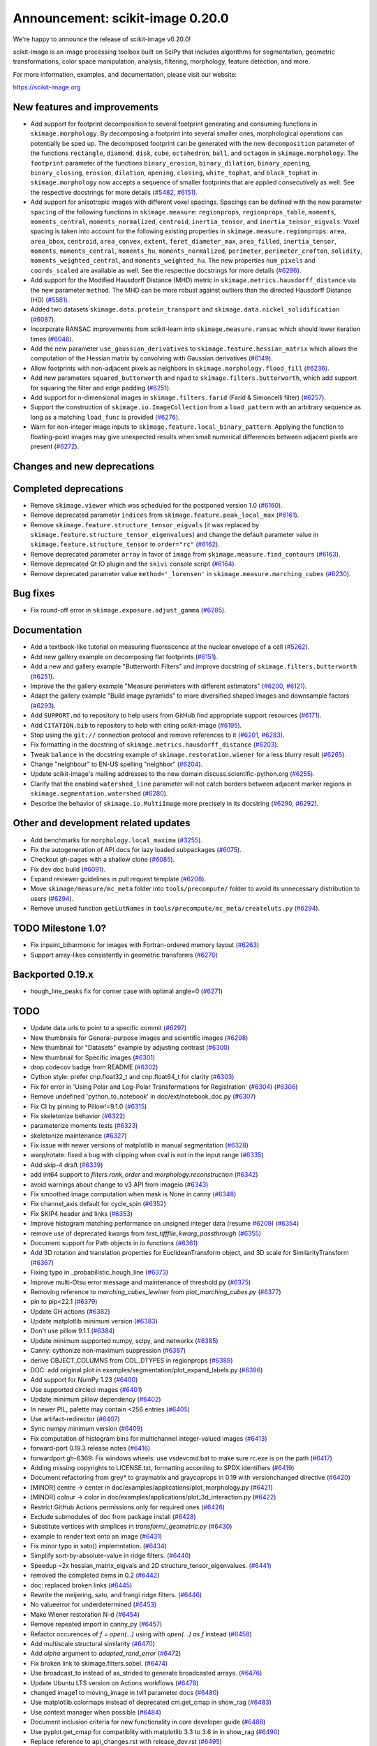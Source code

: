 Announcement: scikit-image 0.20.0
=================================

We're happy to announce the release of scikit-image v0.20.0!

scikit-image is an image processing toolbox built on SciPy that includes algorithms
for segmentation, geometric transformations, color space manipulation,
analysis, filtering, morphology, feature detection, and more.

For more information, examples, and documentation, please visit our website:

https://scikit-image.org


New features and improvements
-----------------------------
- Add support for footprint decomposition to several footprint generating and consuming functions in ``skimage.morphology``.
  By decomposing a footprint into several smaller ones, morphological operations can potentially be sped up.
  The decomposed footprint can be generated with the new ``decomposition`` parameter of the functions ``rectangle``, ``diamond``, ``disk``, ``cube``, ``octahedron``, ``ball``, and ``octagon`` in ``skimage.morphology``.
  The ``footprint`` parameter of the functions ``binary_erosion``, ``binary_dilation``, ``binary_opening``, ``binary_closing``, ``erosion``, ``dilation``, ``opening``, ``closing``, ``white_tophat``, and ``black_tophat`` in ``skimage.morphology`` now accepts a sequence of smaller footprints that are applied consecutively as well. See the respective docstrings for more details
  (`#5482 <https://github.com/scikit-image/scikit-image/pull/5482>`_, `#6151 <https://github.com/scikit-image/scikit-image/pull/6151>`_).
- Add support for anisotropic images with different voxel spacings.
  Spacings can be defined with the new parameter ``spacing`` of the following functions in ``skimage.measure``: ``regionprops``, ``regionprops_table``, ``moments``, ``moments_central``, ``moments_normalized``, ``centroid``, ``inertia_tensor``, and ``inertia_tensor_eigvals``.
  Voxel spacing is taken into account for the following existing properties in ``skimage.measure.regionprops``: ``area``, ``area_bbox``, ``centroid``, ``area_convex``, ``extent``, ``feret_diameter_max``, ``area_filled``, ``inertia_tensor``, ``moments``, ``moments_central``, ``moments_hu``, ``moments_normalized``, ``perimeter``, ``perimeter_crofton``, ``solidity``, ``moments_weighted_central``, and ``moments_weighted_hu``.
  The new properties ``num_pixels`` and ``coords_scaled`` are available as well.
  See the respective docstrings for more details
  (`#6296 <https://github.com/scikit-image/scikit-image/pull/6296>`_).
- Add support for the Modified Hausdorff Distance (MHD) metric in ``skimage.metrics.hausdorff_distance`` via the new parameter ``method``.
  The MHD can be more robust against outliers than the directed Hausdorff Distance (HD)
  (`#5581 <https://github.com/scikit-image/scikit-image/pull/5581>`_).
- Added two datasets ``skimage.data.protein_transport`` and ``skimage.data.nickel_solidification``
  (`#6087 <https://github.com/scikit-image/scikit-image/pull/6087>`_).
- Incorporate RANSAC improvements from scikit-learn into ``skimage.measure.ransac`` which should lower iteration times
  (`#6046 <https://github.com/scikit-image/scikit-image/pull/6046>`_).
- Add the new parameter ``use_gaussian_derivatives`` to ``skimage.feature.hessian_matrix`` which allows the computation of the Hessian matrix by convolving with Gaussian derivatives
  (`#6149 <https://github.com/scikit-image/scikit-image/pull/6149>`_).
- Allow footprints with non-adjacent pixels as neighbors in ``skimage.morphology.flood_fill``
  (`#6236 <https://github.com/scikit-image/scikit-image/pull/6236>`_).
- Add new parameters ``squared_butterworth`` and ``npad`` to ``skimage.filters.butterworth``, which add support for squaring the filter and edge padding
  (`#6251 <https://github.com/scikit-image/scikit-image/pull/6251>`_).
- Add support for n-dimensional images in ``skimage.filters.farid`` (Farid & Simoncelli filter)
  (`#6257 <https://github.com/scikit-image/scikit-image/pull/6257>`_).
- Support the construction of ``skimage.io.ImageCollection`` from a ``load_pattern`` with an arbitrary sequence as long as a matching ``load_func`` is provided
  (`#6276 <https://github.com/scikit-image/scikit-image/pull/6276>`_).
- Warn for non-integer image inputs to ``skimage.feature.local_binary_pattern``.
  Applying the function to floating-point images may give unexpected results when small numerical differences between adjacent pixels are present
  (`#6272 <https://github.com/scikit-image/scikit-image/pull/6272>`_).

Changes and new deprecations
----------------------------

Completed deprecations
----------------------
- Remove ``skimage.viewer`` which was scheduled for the postponed version 1.0
  (`#6160 <https://github.com/scikit-image/scikit-image/pull/6160>`_).
- Remove deprecated parameter ``indices`` from ``skimage.feature.peak_local_max``
  (`#6161 <https://github.com/scikit-image/scikit-image/pull/6161>`_).
- Remove ``skimage.feature.structure_tensor_eigvals`` (it was replaced by ``skimage.feature.structure_tensor_eigenvalues``) and change the default parameter value in ``skimage.feature.structure_tensor`` to ``order="rc"``
  (`#6162 <https://github.com/scikit-image/scikit-image/pull/6162>`_).
- Remove deprecated parameter ``array`` in favor of ``image`` from ``skimage.measure.find_contours``
  (`#6163 <https://github.com/scikit-image/scikit-image/pull/6163>`_).
- Remove deprecated Qt IO plugin and the ``skivi`` console script
  (`#6164 <https://github.com/scikit-image/scikit-image/pull/6164>`_).
- Remove deprecated parameter value ``method='_lorensen'`` in ``skimage.measure.marching_cubes``
  (`#6230 <https://github.com/scikit-image/scikit-image/pull/6230>`_).

Bug fixes
---------
- Fix round-off error in ``skimage.exposure.adjust_gamma``
  (`#6285 <https://github.com/scikit-image/scikit-image/pull/6285>`_).

Documentation
-------------
- Add a textbook-like tutorial on measuring fluorescence at the nuclear envelope of a cell
  (`#5262 <https://github.com/scikit-image/scikit-image/pull/5262>`_).
- Add new gallery example on decomposing flat footprints
  (`#6151 <https://github.com/scikit-image/scikit-image/pull/6151>`_).
- Add a new and gallery example "Butterworth Filters" and improve docstring of ``skimage.filters.butterworth``
  (`#6251 <https://github.com/scikit-image/scikit-image/pull/6251>`_).
- Improve the the gallery example "Measure perimeters with different estimators"
  (`#6200 <https://github.com/scikit-image/scikit-image/pull/6200>`_, `#6121 <https://github.com/scikit-image/scikit-image/pull/6121>`_).
- Adapt the gallery example "Build image pyramids" to more diversified shaped images and downsample factors
  (`#6293 <https://github.com/scikit-image/scikit-image/pull/6293>`_).
- Add ``SUPPORT.md`` to repository to help users from GitHub find appropriate support
  resources
  (`#6171 <https://github.com/scikit-image/scikit-image/pull/6171>`_).
- Add ``CITATION.bib`` to repository to help with citing scikit-image
  (`#6195 <https://github.com/scikit-image/scikit-image/pull/6195>`_).
- Stop using the ``git://`` connection protocol and remove references to it
  (`#6201 <https://github.com/scikit-image/scikit-image/pull/6201>`_, `#6283 <https://github.com/scikit-image/scikit-image/pull/6283>`_).
- Fix formatting in the docstring of ``skimage.metrics.hausdorff_distance``
  (`#6203 <https://github.com/scikit-image/scikit-image/pull/6203>`_).
- Tweak ``balance`` in the docstring example of ``skimage.restoration.wiener`` for a less blurry result
  (`#6265 <https://github.com/scikit-image/scikit-image/pull/6265>`_).
- Change "neighbour" to EN-US spelling "neighbor"
  (`#6204 <https://github.com/scikit-image/scikit-image/pull/6204>`_).
- Update scikit-image's mailing addresses to the new domain discuss.scientific-python.org
  (`#6255 <https://github.com/scikit-image/scikit-image/pull/6255>`_).
- Clarify that the enabled ``watershed_line`` parameter will not catch borders between adjacent marker regions in ``skimage.segmentation.watershed``
  (`#6280 <https://github.com/scikit-image/scikit-image/pull/6280>`_).
- Describe the behavior of ``skimage.io.MultiImage`` more precisely in its docstring
  (`#6290 <https://github.com/scikit-image/scikit-image/pull/6290>`_, `#6292 <https://github.com/scikit-image/scikit-image/pull/6292>`_).

Other and development related updates
-------------------------------------
- Add benchmarks for ``morphology.local_maxima``
  (`#3255 <https://github.com/scikit-image/scikit-image/pull/3255>`_).
- Fix the autogeneration of API docs for lazy loaded subpackages
  (`#6075 <https://github.com/scikit-image/scikit-image/pull/6075>`_).
- Checkout gh-pages with a shallow clone
  (`#6085 <https://github.com/scikit-image/scikit-image/pull/6085>`_).
- Fix dev doc build
  (`#6091 <https://github.com/scikit-image/scikit-image/pull/6091>`_).
- Expand reviewer guidelines in pull request template
  (`#6208 <https://github.com/scikit-image/scikit-image/pull/6208>`_).
- Move ``skimage/measure/mc_meta`` folder into ``tools/precompute/`` folder to avoid its unnecessary distribution to users
  (`#6294 <https://github.com/scikit-image/scikit-image/pull/6294>`_).
- Remove unused function ``getLutNames`` in ``tools/precompute/mc_meta/createluts.py``
  (`#6294 <https://github.com/scikit-image/scikit-image/pull/6294>`_).

TODO Milestone 1.0?
-------------------
- Fix inpaint_biharmonic for images with Fortran-ordered memory layout (`#6263 <https://github.com/scikit-image/scikit-image/pull/6263>`_)
- Support array-likes consistently in geometric transforms (`#6270 <https://github.com/scikit-image/scikit-image/pull/6270>`_)

Backported 0.19.x
-----------------
- hough_line_peaks fix for corner case with optimal angle=0 (`#6271 <https://github.com/scikit-image/scikit-image/pull/6271>`_)

TODO
----
- Update data urls to point to a specific commit (`#6297 <https://github.com/scikit-image/scikit-image/pull/6297>`_)
- New thumbnails for General-purpose images and scientific images (`#6298 <https://github.com/scikit-image/scikit-image/pull/6298>`_)
- New thumbnail for "Datasets" example  by adjusting contrast (`#6300 <https://github.com/scikit-image/scikit-image/pull/6300>`_)
- New thumbnail for Specific images (`#6301 <https://github.com/scikit-image/scikit-image/pull/6301>`_)
- drop codecov badge from README (`#6302 <https://github.com/scikit-image/scikit-image/pull/6302>`_)
- Cython style: prefer cnp.float32_t and cnp.float64_t for clarity (`#6303 <https://github.com/scikit-image/scikit-image/pull/6303>`_)
- Fix for error in 'Using Polar and Log-Polar Transformations for Registration' (`#6304 <https://github.com/scikit-image/scikit-image/pull/6304>`_) (`#6306 <https://github.com/scikit-image/scikit-image/pull/6306>`_)
- Remove undefined 'python_to_notebook' in doc/ext/notebook_doc.py (`#6307 <https://github.com/scikit-image/scikit-image/pull/6307>`_)
- Fix CI by pinning to Pillow!=9.1.0 (`#6315 <https://github.com/scikit-image/scikit-image/pull/6315>`_)
- Fix skeletonize behavior (`#6322 <https://github.com/scikit-image/scikit-image/pull/6322>`_)
- parameterize moments tests (`#6323 <https://github.com/scikit-image/scikit-image/pull/6323>`_)
- skeletonize maintenance (`#6327 <https://github.com/scikit-image/scikit-image/pull/6327>`_)
- Fix issue with newer versions of matplotlib in manual segmentation (`#6328 <https://github.com/scikit-image/scikit-image/pull/6328>`_)
- warp/rotate: fixed a bug with clipping when cval is not in the input range (`#6335 <https://github.com/scikit-image/scikit-image/pull/6335>`_)
- Add skip-4 draft (`#6339 <https://github.com/scikit-image/scikit-image/pull/6339>`_)
- add int64 support to `filters.rank_order` and `morphology.reconstruction` (`#6342 <https://github.com/scikit-image/scikit-image/pull/6342>`_)
- avoid warnings about change to v3 API from imageio (`#6343 <https://github.com/scikit-image/scikit-image/pull/6343>`_)
- Fix smoothed image computation when mask is None in canny (`#6348 <https://github.com/scikit-image/scikit-image/pull/6348>`_)
- Fix channel_axis default for cycle_spin (`#6352 <https://github.com/scikit-image/scikit-image/pull/6352>`_)
- Fix SKIP4 header and links (`#6353 <https://github.com/scikit-image/scikit-image/pull/6353>`_)
- Improve histogram matching performance on unsigned integer data (resume `#6209 <https://github.com/scikit-image/scikit-image/pull/6209>`_) (`#6354 <https://github.com/scikit-image/scikit-image/pull/6354>`_)
- remove use of deprecated kwargs from `test_tifffile_kwarg_passthrough` (`#6355 <https://github.com/scikit-image/scikit-image/pull/6355>`_)
- Document support for Path objects in io functions (`#6361 <https://github.com/scikit-image/scikit-image/pull/6361>`_)
- Add 3D rotation and translation properties for EuclideanTransform object, and 3D scale for SimilarityTransform (`#6367 <https://github.com/scikit-image/scikit-image/pull/6367>`_)
-  Fixing typo in _probabilistic_hough_line (`#6373 <https://github.com/scikit-image/scikit-image/pull/6373>`_)
- Improve multi-Otsu error message and maintenance of threshold.py (`#6375 <https://github.com/scikit-image/scikit-image/pull/6375>`_)
- Removing reference to `marching_cubes_lewiner` from `plot_marching_cubes.py`  (`#6377 <https://github.com/scikit-image/scikit-image/pull/6377>`_)
- pin to pip<22.1 (`#6379 <https://github.com/scikit-image/scikit-image/pull/6379>`_)
- Update GH actions (`#6382 <https://github.com/scikit-image/scikit-image/pull/6382>`_)
- Update matplotlib minimum version (`#6383 <https://github.com/scikit-image/scikit-image/pull/6383>`_)
- Don't use pillow 9.1.1 (`#6384 <https://github.com/scikit-image/scikit-image/pull/6384>`_)
- Update minimum supported numpy, scipy, and networkx (`#6385 <https://github.com/scikit-image/scikit-image/pull/6385>`_)
- Canny: cythonize non-maximum suppression (`#6387 <https://github.com/scikit-image/scikit-image/pull/6387>`_)
- derive OBJECT_COLUMNS from COL_DTYPES in regionprops (`#6389 <https://github.com/scikit-image/scikit-image/pull/6389>`_)
- DOC: add original plot in examples/segmentation/plot_expand_labels.py (`#6396 <https://github.com/scikit-image/scikit-image/pull/6396>`_)
- Add support for NumPy 1.23 (`#6400 <https://github.com/scikit-image/scikit-image/pull/6400>`_)
- Use supported circleci images (`#6401 <https://github.com/scikit-image/scikit-image/pull/6401>`_)
- Update minimum pillow dependency (`#6402 <https://github.com/scikit-image/scikit-image/pull/6402>`_)
- In newer PIL, palette may contain <256 entries (`#6405 <https://github.com/scikit-image/scikit-image/pull/6405>`_)
- Use artifact-redirector (`#6407 <https://github.com/scikit-image/scikit-image/pull/6407>`_)
- Sync numpy minimum version (`#6409 <https://github.com/scikit-image/scikit-image/pull/6409>`_)
- Fix computation of histogram bins for multichannel integer-valued images (`#6413 <https://github.com/scikit-image/scikit-image/pull/6413>`_)
- forward-port 0.19.3 release notes (`#6416 <https://github.com/scikit-image/scikit-image/pull/6416>`_)
- forwardport gh-6369: Fix windows wheels: use vsdevcmd.bat to make sure rc.exe is on the path (`#6417 <https://github.com/scikit-image/scikit-image/pull/6417>`_)
- Adding missing copyrights to LICENSE.txt, formatting according to SPDX identifiers (`#6419 <https://github.com/scikit-image/scikit-image/pull/6419>`_)
- Document refactoring from grey* to graymatrix and graycoprops in 0.19 with versionchanged directive (`#6420 <https://github.com/scikit-image/scikit-image/pull/6420>`_)
- [MINOR] centre -> center in doc/examples/applications/plot_morphology.py (`#6421 <https://github.com/scikit-image/scikit-image/pull/6421>`_)
- [MINOR] colour -> color in doc/examples/applications/plot_3d_interaction.py (`#6422 <https://github.com/scikit-image/scikit-image/pull/6422>`_)
- Restrict GitHub Actions permissions only for required ones (`#6426 <https://github.com/scikit-image/scikit-image/pull/6426>`_)
- Exclude submodules of doc from package install (`#6428 <https://github.com/scikit-image/scikit-image/pull/6428>`_)
- Substitute vertices with simplices in `transform/_geometric.py` (`#6430 <https://github.com/scikit-image/scikit-image/pull/6430>`_)
- example to render text onto an image (`#6431 <https://github.com/scikit-image/scikit-image/pull/6431>`_)
- Fix minor typo in sato() implemntation. (`#6434 <https://github.com/scikit-image/scikit-image/pull/6434>`_)
- Simplify sort-by-absolute-value in ridge filters. (`#6440 <https://github.com/scikit-image/scikit-image/pull/6440>`_)
- Speedup ~2x hessian_matrix_eigvals and 2D structure_tensor_eigenvalues. (`#6441 <https://github.com/scikit-image/scikit-image/pull/6441>`_)
- removed the completed items in 0.2 (`#6442 <https://github.com/scikit-image/scikit-image/pull/6442>`_)
- doc: replaced broken links (`#6445 <https://github.com/scikit-image/scikit-image/pull/6445>`_)
- Rewrite the meijering, sato, and frangi ridge filters. (`#6446 <https://github.com/scikit-image/scikit-image/pull/6446>`_)
- No valueerror for underdetermined (`#6453 <https://github.com/scikit-image/scikit-image/pull/6453>`_)
- Make Wiener restoration N-d (`#6454 <https://github.com/scikit-image/scikit-image/pull/6454>`_)
- Remove repeated import in canny_py (`#6457 <https://github.com/scikit-image/scikit-image/pull/6457>`_)
- Refactor occurences of `f = open(...)` using `with open(...) as f` instead (`#6458 <https://github.com/scikit-image/scikit-image/pull/6458>`_)
- Add multiscale structural similarity (`#6470 <https://github.com/scikit-image/scikit-image/pull/6470>`_)
- Add `alpha` argument to `adapted_rand_error`  (`#6472 <https://github.com/scikit-image/scikit-image/pull/6472>`_)
- Fix broken link to skimage.filters.sobel. (`#6474 <https://github.com/scikit-image/scikit-image/pull/6474>`_)
- Use broadcast_to instead of as_strided to generate broadcasted arrays. (`#6476 <https://github.com/scikit-image/scikit-image/pull/6476>`_)
- Update Ubuntu LTS version on Actions workflows (`#6478 <https://github.com/scikit-image/scikit-image/pull/6478>`_)
- changed image1 to moving_image in tvl1 parameter docs (`#6480 <https://github.com/scikit-image/scikit-image/pull/6480>`_)
- Use matplotlib.colormaps instead of deprecated cm.get_cmap in show_rag (`#6483 <https://github.com/scikit-image/scikit-image/pull/6483>`_)
- Use context manager when possible (`#6484 <https://github.com/scikit-image/scikit-image/pull/6484>`_)
- Document inclusion criteria for new functionality in core developer guide (`#6488 <https://github.com/scikit-image/scikit-image/pull/6488>`_)
- Use pyplot.get_cmap for compatiblity with matplotlib 3.3 to 3.6 in in show_rag (`#6490 <https://github.com/scikit-image/scikit-image/pull/6490>`_)
- Replace reference to api_changes.rst with release_dev.rst (`#6495 <https://github.com/scikit-image/scikit-image/pull/6495>`_)
- Support float input to skimage.draw.rectangle() [`#4283 <https://github.com/scikit-image/scikit-image/pull/4283>`_] (`#6501 <https://github.com/scikit-image/scikit-image/pull/6501>`_)
- Find peaks at border with `peak_local_max with `exclude_border=0` (`#6502 <https://github.com/scikit-image/scikit-image/pull/6502>`_)
- Fix resize anti_aliazing default value when input dtype is integer and order == 0 (`#6503 <https://github.com/scikit-image/scikit-image/pull/6503>`_)
- Add Github actions/stale to label "dormant" issues and PRs (`#6506 <https://github.com/scikit-image/scikit-image/pull/6506>`_)
- Clarify header pointing to notes for latest version released. (`#6508 <https://github.com/scikit-image/scikit-image/pull/6508>`_)
- Reduce ridge filters memory footprints (`#6509 <https://github.com/scikit-image/scikit-image/pull/6509>`_)
- Update benchmark environment to recent Python and NumPy versions (`#6511 <https://github.com/scikit-image/scikit-image/pull/6511>`_)
- Add new flag to convex_hull_image and grid_points_in_poly (`#6515 <https://github.com/scikit-image/scikit-image/pull/6515>`_)
- relax label name comparison in benchmarks.yaml (`#6520 <https://github.com/scikit-image/scikit-image/pull/6520>`_)
- update plot_euler_number.py for maplotlib 3.6 compatibility (`#6522 <https://github.com/scikit-image/scikit-image/pull/6522>`_)
- Use mask during rescaling in segmentation.slic and improve handling of error cases (`#6525 <https://github.com/scikit-image/scikit-image/pull/6525>`_)
- make non-functional change to build.txt to fix cache issue on CircleCI (`#6528 <https://github.com/scikit-image/scikit-image/pull/6528>`_)
- update setup.cfg field from license_file to license_files (`#6529 <https://github.com/scikit-image/scikit-image/pull/6529>`_)
- Fix wrong doc on connected pixels in flood (`#6534 <https://github.com/scikit-image/scikit-image/pull/6534>`_)
- Minor doc fix: add missing print statement in the `plot_segmentations.py` example (`#6535 <https://github.com/scikit-image/scikit-image/pull/6535>`_)
- Apply codespell to fix common spelling mistakes (`#6537 <https://github.com/scikit-image/scikit-image/pull/6537>`_)
- Ignore codespell fixes with git blame (`#6539 <https://github.com/scikit-image/scikit-image/pull/6539>`_)
- Add missing spaces to regionprops error message. (`#6545 <https://github.com/scikit-image/scikit-image/pull/6545>`_)
- Update "Mark dormant issues" workflow (`#6546 <https://github.com/scikit-image/scikit-image/pull/6546>`_)
- Add missing space in math directive in normalized_mutual_information's docstring (`#6549 <https://github.com/scikit-image/scikit-image/pull/6549>`_)
- Add missing option stale-pr-label for "Mark dormant issues" workflow (`#6552 <https://github.com/scikit-image/scikit-image/pull/6552>`_)
- Remove FUNDING.yml in preference of org version (`#6553 <https://github.com/scikit-image/scikit-image/pull/6553>`_)

Pull Requests in this release
-----------------------------

Includes backported changes to earlier versions.

- Add benchmarks for morphology.local_maxima (`#3255 <https://github.com/scikit-image/scikit-image/pull/3255>`_)
- Add textbook-like tutorial on measuring fluorescence at nuclear envelope. (`#5262 <https://github.com/scikit-image/scikit-image/pull/5262>`_)
- Footprint decomposition for faster morphology (part 1) (`#5482 <https://github.com/scikit-image/scikit-image/pull/5482>`_)
- Implementation of the Modified Hausdorff Distance (MHD) metric (`#5581 <https://github.com/scikit-image/scikit-image/pull/5581>`_)
- Fix typo in moments_hu docstring (`#6016 <https://github.com/scikit-image/scikit-image/pull/6016>`_)
- Transplant the change of scikit-learn into scikit-image for RANSAC  (`#6046 <https://github.com/scikit-image/scikit-image/pull/6046>`_)
- Fix API docs autogeneration for lazy loaded subpackages (`#6075 <https://github.com/scikit-image/scikit-image/pull/6075>`_)
- checkout gh-pages with a shallow clone (`#6085 <https://github.com/scikit-image/scikit-image/pull/6085>`_)
- Add two datasets for use in upcoming scientific tutorials. (`#6087 <https://github.com/scikit-image/scikit-image/pull/6087>`_)
- Skip tests requiring fetched data (`#6089 <https://github.com/scikit-image/scikit-image/pull/6089>`_)
- Fix dev doc build (`#6091 <https://github.com/scikit-image/scikit-image/pull/6091>`_)
- Preserve backwards compatibility for `channel_axis` parameter in transform functions (`#6095 <https://github.com/scikit-image/scikit-image/pull/6095>`_)
- restore non-underscore functions in skimage.data (`#6097 <https://github.com/scikit-image/scikit-image/pull/6097>`_)
- forward port of `#6098 <https://github.com/scikit-image/scikit-image/pull/6098>`_ (fix MacOS arm64 wheels and Windows Python 3.10 AMD64 wheel) (`#6101 <https://github.com/scikit-image/scikit-image/pull/6101>`_)
- make rank filter test comparisons robust across architectures (`#6103 <https://github.com/scikit-image/scikit-image/pull/6103>`_)
- pass a specific random_state into ransac in test_ransac_geometric (`#6105 <https://github.com/scikit-image/scikit-image/pull/6105>`_)
- Add linker flags to strip debug symbols during wheel building (`#6109 <https://github.com/scikit-image/scikit-image/pull/6109>`_)
- relax test condition to make it more robust to variable CI load (`#6114 <https://github.com/scikit-image/scikit-image/pull/6114>`_)
- respect SKIMAGE_TEST_STRICT_WARNINGS_GLOBAL setting in tests.yml (`#6118 <https://github.com/scikit-image/scikit-image/pull/6118>`_)
- Fixed minor typos in perimeters example (`#6121 <https://github.com/scikit-image/scikit-image/pull/6121>`_)
- bump deprecated Azure windows environment (`#6130 <https://github.com/scikit-image/scikit-image/pull/6130>`_)
- Update user warning message for viewer module. (`#6133 <https://github.com/scikit-image/scikit-image/pull/6133>`_)
- fix phase_cross_correlation typo (`#6139 <https://github.com/scikit-image/scikit-image/pull/6139>`_)
- Fix channel_axis handling in pyramid_gaussian and pyramid_laplace (`#6145 <https://github.com/scikit-image/scikit-image/pull/6145>`_)
- deprecate n_iter_max (should be max_num_iter) (`#6148 <https://github.com/scikit-image/scikit-image/pull/6148>`_)
- Update of Meijering algorithm (resumed) (`#6149 <https://github.com/scikit-image/scikit-image/pull/6149>`_)
- Implement 2D ellipse footprint decomposition (`#6151 <https://github.com/scikit-image/scikit-image/pull/6151>`_)
- specify python version used by mybinder.org for gallery demos (`#6152 <https://github.com/scikit-image/scikit-image/pull/6152>`_)
- remove skimage.viewer (`#6160 <https://github.com/scikit-image/scikit-image/pull/6160>`_)
- remove deprecated indices kwarg from peak_local_max (`#6161 <https://github.com/scikit-image/scikit-image/pull/6161>`_)
- remove structure_tensor_eigvals and change default structure_tensor order (`#6162 <https://github.com/scikit-image/scikit-image/pull/6162>`_)
- remove deprecate_kwarg decorator from find_contours (`#6163 <https://github.com/scikit-image/scikit-image/pull/6163>`_)
- Remove deprecated Qt IO plugin and skivi script (`#6164 <https://github.com/scikit-image/scikit-image/pull/6164>`_)
- Fix unintended change to output dtype of match_histograms (`#6169 <https://github.com/scikit-image/scikit-image/pull/6169>`_)
- add SUPPORT.md (helps point users from GitHub to appropriate support resources) (`#6171 <https://github.com/scikit-image/scikit-image/pull/6171>`_)
- Fix decorators warnings stacklevel (`#6183 <https://github.com/scikit-image/scikit-image/pull/6183>`_)
- Fix SIFT wrong octave indices + typo (`#6184 <https://github.com/scikit-image/scikit-image/pull/6184>`_)
- Fix issue6190 - inconsistent default parameters in pyramids.py (`#6191 <https://github.com/scikit-image/scikit-image/pull/6191>`_)
- Adding CITATION.bib (`#6195 <https://github.com/scikit-image/scikit-image/pull/6195>`_)
- Improve writing for perimeter estimation example. (`#6200 <https://github.com/scikit-image/scikit-image/pull/6200>`_)
- Removing references to git connection protocol (`#6201 <https://github.com/scikit-image/scikit-image/pull/6201>`_)
- DOC: Minor cosmetic fixup to address UserWarning. (`#6203 <https://github.com/scikit-image/scikit-image/pull/6203>`_)
- Changing occurrences of "neighbour" to EN-US spelling, "neighbor" (`#6204 <https://github.com/scikit-image/scikit-image/pull/6204>`_)
- Always set params to nan when ProjectiveTransform.estimate fails (`#6207 <https://github.com/scikit-image/scikit-image/pull/6207>`_)
- expand reviewer guidelines in pull request template (`#6208 <https://github.com/scikit-image/scikit-image/pull/6208>`_)
- PiecewiseAffineTransform.estimate return should reflect underlying transforms (`#6211 <https://github.com/scikit-image/scikit-image/pull/6211>`_)
- EuclideanTransform.estimate should return False when NaNs are present (`#6214 <https://github.com/scikit-image/scikit-image/pull/6214>`_)
- Allow the output_shape argument to be any iterable for resize and resize_local_mean (`#6219 <https://github.com/scikit-image/scikit-image/pull/6219>`_)
- Update filename in testing instructions. (`#6223 <https://github.com/scikit-image/scikit-image/pull/6223>`_)
- Fix calculation of Z normal in marching cubes (`#6227 <https://github.com/scikit-image/scikit-image/pull/6227>`_)
- Remove redundant testing on Appveyor (`#6229 <https://github.com/scikit-image/scikit-image/pull/6229>`_)
- remove deprecated marching_cubes '_lorensen' option (`#6230 <https://github.com/scikit-image/scikit-image/pull/6230>`_)
- Update imports/refs from deprecated scipy.ndimage.filters namespace (`#6231 <https://github.com/scikit-image/scikit-image/pull/6231>`_)
- Include Cython sources via package_data (`#6232 <https://github.com/scikit-image/scikit-image/pull/6232>`_)
- Allow non-adjacent footprints in flood_fill. (`#6236 <https://github.com/scikit-image/scikit-image/pull/6236>`_)
- DOC: fix SciPy intersphinx (`#6239 <https://github.com/scikit-image/scikit-image/pull/6239>`_)
- Fix bug in SLIC superpixels with `enforce_connectivity=True` and `start_label > 0` (`#6242 <https://github.com/scikit-image/scikit-image/pull/6242>`_)
- Fowardport PR `#6249 <https://github.com/scikit-image/scikit-image/pull/6249>`_ on branch main (update MacOS libomp installation in wheel building script) (`#6250 <https://github.com/scikit-image/scikit-image/pull/6250>`_)
- improve butterworth docstring and add new kwargs and gallery example (`#6251 <https://github.com/scikit-image/scikit-image/pull/6251>`_)
- Forward port v0.19.1 and v0.19.2 release notes (`#6253 <https://github.com/scikit-image/scikit-image/pull/6253>`_)
- Update skimage mailing addresses (`#6255 <https://github.com/scikit-image/scikit-image/pull/6255>`_)
- implement nD skimage.filters.farid (Farid & Simoncelli filter) (`#6257 <https://github.com/scikit-image/scikit-image/pull/6257>`_)
- Ignore sparse matrix deprecation warning (`#6261 <https://github.com/scikit-image/scikit-image/pull/6261>`_)
- Fix inpaint_biharmonic for images with Fortran-ordered memory layout (`#6263 <https://github.com/scikit-image/scikit-image/pull/6263>`_)
- Fix balance in example code (`#6265 <https://github.com/scikit-image/scikit-image/pull/6265>`_)
- Support array-likes consistently in geometric transforms (`#6270 <https://github.com/scikit-image/scikit-image/pull/6270>`_)
- hough_line_peaks fix for corner case with optimal angle=0 (`#6271 <https://github.com/scikit-image/scikit-image/pull/6271>`_)
- add warning on non-integer image inputs to local_binary_pattern (`#6272 <https://github.com/scikit-image/scikit-image/pull/6272>`_)
- More flexible collections with custom load_func. (`#6276 <https://github.com/scikit-image/scikit-image/pull/6276>`_)
- clarify behavior of watershed segmentation line with touching markers (`#6280 <https://github.com/scikit-image/scikit-image/pull/6280>`_)
- Stop using `git://` for submodules (`#6283 <https://github.com/scikit-image/scikit-image/pull/6283>`_)
- Fix adjust_gamma round-off error (`#6285 <https://github.com/scikit-image/scikit-image/pull/6285>`_)
- Update for the `MultiImage` docstring. (`#6290 <https://github.com/scikit-image/scikit-image/pull/6290>`_)
- Polish the `MultiImage` docstring. (`#6292 <https://github.com/scikit-image/scikit-image/pull/6292>`_)
- Update plot_pyramid.py demo to work for diversified shaped images and downsample factors (`#6293 <https://github.com/scikit-image/scikit-image/pull/6293>`_)
- remove extraneous function in createluts.py (and move mc_meta reference code) (`#6294 <https://github.com/scikit-image/scikit-image/pull/6294>`_)
- Add spacing to regionprops and moments. (`#6296 <https://github.com/scikit-image/scikit-image/pull/6296>`_)
- Update data urls to point to a specific commit (`#6297 <https://github.com/scikit-image/scikit-image/pull/6297>`_)
- New thumbnails for General-purpose images and scientific images (`#6298 <https://github.com/scikit-image/scikit-image/pull/6298>`_)
- New thumbnail for "Datasets" example  by adjusting contrast (`#6300 <https://github.com/scikit-image/scikit-image/pull/6300>`_)
- New thumbnail for Specific images (`#6301 <https://github.com/scikit-image/scikit-image/pull/6301>`_)
- drop codecov badge from README (`#6302 <https://github.com/scikit-image/scikit-image/pull/6302>`_)
- Cython style: prefer cnp.float32_t and cnp.float64_t for clarity (`#6303 <https://github.com/scikit-image/scikit-image/pull/6303>`_)
- Fix for error in 'Using Polar and Log-Polar Transformations for Registration' (`#6304 <https://github.com/scikit-image/scikit-image/pull/6304>`_) (`#6306 <https://github.com/scikit-image/scikit-image/pull/6306>`_)
- Remove undefined 'python_to_notebook' in doc/ext/notebook_doc.py (`#6307 <https://github.com/scikit-image/scikit-image/pull/6307>`_)
- Fix CI by pinning to Pillow!=9.1.0 (`#6315 <https://github.com/scikit-image/scikit-image/pull/6315>`_)
- Fix skeletonize behavior (`#6322 <https://github.com/scikit-image/scikit-image/pull/6322>`_)
- parameterize moments tests (`#6323 <https://github.com/scikit-image/scikit-image/pull/6323>`_)
- skeletonize maintenance (`#6327 <https://github.com/scikit-image/scikit-image/pull/6327>`_)
- Fix issue with newer versions of matplotlib in manual segmentation (`#6328 <https://github.com/scikit-image/scikit-image/pull/6328>`_)
- warp/rotate: fixed a bug with clipping when cval is not in the input range (`#6335 <https://github.com/scikit-image/scikit-image/pull/6335>`_)
- Add skip-4 draft (`#6339 <https://github.com/scikit-image/scikit-image/pull/6339>`_)
- add int64 support to `filters.rank_order` and `morphology.reconstruction` (`#6342 <https://github.com/scikit-image/scikit-image/pull/6342>`_)
- avoid warnings about change to v3 API from imageio (`#6343 <https://github.com/scikit-image/scikit-image/pull/6343>`_)
- Fix smoothed image computation when mask is None in canny (`#6348 <https://github.com/scikit-image/scikit-image/pull/6348>`_)
- Fix channel_axis default for cycle_spin (`#6352 <https://github.com/scikit-image/scikit-image/pull/6352>`_)
- Fix SKIP4 header and links (`#6353 <https://github.com/scikit-image/scikit-image/pull/6353>`_)
- Improve histogram matching performance on unsigned integer data (resume `#6209 <https://github.com/scikit-image/scikit-image/pull/6209>`_) (`#6354 <https://github.com/scikit-image/scikit-image/pull/6354>`_)
- remove use of deprecated kwargs from `test_tifffile_kwarg_passthrough` (`#6355 <https://github.com/scikit-image/scikit-image/pull/6355>`_)
- Document support for Path objects in io functions (`#6361 <https://github.com/scikit-image/scikit-image/pull/6361>`_)
- Add 3D rotation and translation properties for EuclideanTransform object, and 3D scale for SimilarityTransform (`#6367 <https://github.com/scikit-image/scikit-image/pull/6367>`_)
-  Fixing typo in _probabilistic_hough_line (`#6373 <https://github.com/scikit-image/scikit-image/pull/6373>`_)
- Improve multi-Otsu error message and maintenance of threshold.py (`#6375 <https://github.com/scikit-image/scikit-image/pull/6375>`_)
- Removing reference to `marching_cubes_lewiner` from `plot_marching_cubes.py`  (`#6377 <https://github.com/scikit-image/scikit-image/pull/6377>`_)
- pin to pip<22.1 (`#6379 <https://github.com/scikit-image/scikit-image/pull/6379>`_)
- Update GH actions (`#6382 <https://github.com/scikit-image/scikit-image/pull/6382>`_)
- Update matplotlib minimum version (`#6383 <https://github.com/scikit-image/scikit-image/pull/6383>`_)
- Don't use pillow 9.1.1 (`#6384 <https://github.com/scikit-image/scikit-image/pull/6384>`_)
- Update minimum supported numpy, scipy, and networkx (`#6385 <https://github.com/scikit-image/scikit-image/pull/6385>`_)
- Canny: cythonize non-maximum suppression (`#6387 <https://github.com/scikit-image/scikit-image/pull/6387>`_)
- derive OBJECT_COLUMNS from COL_DTYPES in regionprops (`#6389 <https://github.com/scikit-image/scikit-image/pull/6389>`_)
- DOC: add original plot in examples/segmentation/plot_expand_labels.py (`#6396 <https://github.com/scikit-image/scikit-image/pull/6396>`_)
- Add support for NumPy 1.23 (`#6400 <https://github.com/scikit-image/scikit-image/pull/6400>`_)
- Use supported circleci images (`#6401 <https://github.com/scikit-image/scikit-image/pull/6401>`_)
- Update minimum pillow dependency (`#6402 <https://github.com/scikit-image/scikit-image/pull/6402>`_)
- In newer PIL, palette may contain <256 entries (`#6405 <https://github.com/scikit-image/scikit-image/pull/6405>`_)
- Use artifact-redirector (`#6407 <https://github.com/scikit-image/scikit-image/pull/6407>`_)
- Sync numpy minimum version (`#6409 <https://github.com/scikit-image/scikit-image/pull/6409>`_)
- Fix computation of histogram bins for multichannel integer-valued images (`#6413 <https://github.com/scikit-image/scikit-image/pull/6413>`_)
- forward-port 0.19.3 release notes (`#6416 <https://github.com/scikit-image/scikit-image/pull/6416>`_)
- forwardport gh-6369: Fix windows wheels: use vsdevcmd.bat to make sure rc.exe is on the path (`#6417 <https://github.com/scikit-image/scikit-image/pull/6417>`_)
- Adding missing copyrights to LICENSE.txt, formatting according to SPDX identifiers (`#6419 <https://github.com/scikit-image/scikit-image/pull/6419>`_)
- Document refactoring from grey* to graymatrix and graycoprops in 0.19 with versionchanged directive (`#6420 <https://github.com/scikit-image/scikit-image/pull/6420>`_)
- [MINOR] centre -> center in doc/examples/applications/plot_morphology.py (`#6421 <https://github.com/scikit-image/scikit-image/pull/6421>`_)
- [MINOR] colour -> color in doc/examples/applications/plot_3d_interaction.py (`#6422 <https://github.com/scikit-image/scikit-image/pull/6422>`_)
- Restrict GitHub Actions permissions only for required ones (`#6426 <https://github.com/scikit-image/scikit-image/pull/6426>`_)
- Exclude submodules of doc from package install (`#6428 <https://github.com/scikit-image/scikit-image/pull/6428>`_)
- Substitute vertices with simplices in `transform/_geometric.py` (`#6430 <https://github.com/scikit-image/scikit-image/pull/6430>`_)
- example to render text onto an image (`#6431 <https://github.com/scikit-image/scikit-image/pull/6431>`_)
- Fix minor typo in sato() implemntation. (`#6434 <https://github.com/scikit-image/scikit-image/pull/6434>`_)
- Simplify sort-by-absolute-value in ridge filters. (`#6440 <https://github.com/scikit-image/scikit-image/pull/6440>`_)
- Speedup ~2x hessian_matrix_eigvals and 2D structure_tensor_eigenvalues. (`#6441 <https://github.com/scikit-image/scikit-image/pull/6441>`_)
- removed the completed items in 0.2 (`#6442 <https://github.com/scikit-image/scikit-image/pull/6442>`_)
- doc: replaced broken links (`#6445 <https://github.com/scikit-image/scikit-image/pull/6445>`_)
- Rewrite the meijering, sato, and frangi ridge filters. (`#6446 <https://github.com/scikit-image/scikit-image/pull/6446>`_)
- No valueerror for underdetermined (`#6453 <https://github.com/scikit-image/scikit-image/pull/6453>`_)
- Make Wiener restoration N-d (`#6454 <https://github.com/scikit-image/scikit-image/pull/6454>`_)
- Remove repeated import in canny_py (`#6457 <https://github.com/scikit-image/scikit-image/pull/6457>`_)
- Refactor occurences of `f = open(...)` using `with open(...) as f` instead (`#6458 <https://github.com/scikit-image/scikit-image/pull/6458>`_)
- Add multiscale structural similarity (`#6470 <https://github.com/scikit-image/scikit-image/pull/6470>`_)
- Add `alpha` argument to `adapted_rand_error`  (`#6472 <https://github.com/scikit-image/scikit-image/pull/6472>`_)
- Fix broken link to skimage.filters.sobel. (`#6474 <https://github.com/scikit-image/scikit-image/pull/6474>`_)
- Use broadcast_to instead of as_strided to generate broadcasted arrays. (`#6476 <https://github.com/scikit-image/scikit-image/pull/6476>`_)
- Update Ubuntu LTS version on Actions workflows (`#6478 <https://github.com/scikit-image/scikit-image/pull/6478>`_)
- changed image1 to moving_image in tvl1 parameter docs (`#6480 <https://github.com/scikit-image/scikit-image/pull/6480>`_)
- Use matplotlib.colormaps instead of deprecated cm.get_cmap in show_rag (`#6483 <https://github.com/scikit-image/scikit-image/pull/6483>`_)
- Use context manager when possible (`#6484 <https://github.com/scikit-image/scikit-image/pull/6484>`_)
- Document inclusion criteria for new functionality in core developer guide (`#6488 <https://github.com/scikit-image/scikit-image/pull/6488>`_)
- Use pyplot.get_cmap for compatiblity with matplotlib 3.3 to 3.6 in in show_rag (`#6490 <https://github.com/scikit-image/scikit-image/pull/6490>`_)
- Replace reference to api_changes.rst with release_dev.rst (`#6495 <https://github.com/scikit-image/scikit-image/pull/6495>`_)
- Support float input to skimage.draw.rectangle() [`#4283 <https://github.com/scikit-image/scikit-image/pull/4283>`_] (`#6501 <https://github.com/scikit-image/scikit-image/pull/6501>`_)
- Find peaks at border with `peak_local_max with `exclude_border=0` (`#6502 <https://github.com/scikit-image/scikit-image/pull/6502>`_)
- Fix resize anti_aliazing default value when input dtype is integer and order == 0 (`#6503 <https://github.com/scikit-image/scikit-image/pull/6503>`_)
- Add Github actions/stale to label "dormant" issues and PRs (`#6506 <https://github.com/scikit-image/scikit-image/pull/6506>`_)
- Clarify header pointing to notes for latest version released. (`#6508 <https://github.com/scikit-image/scikit-image/pull/6508>`_)
- Reduce ridge filters memory footprints (`#6509 <https://github.com/scikit-image/scikit-image/pull/6509>`_)
- Update benchmark environment to recent Python and NumPy versions (`#6511 <https://github.com/scikit-image/scikit-image/pull/6511>`_)
- Add new flag to convex_hull_image and grid_points_in_poly (`#6515 <https://github.com/scikit-image/scikit-image/pull/6515>`_)
- relax label name comparison in benchmarks.yaml (`#6520 <https://github.com/scikit-image/scikit-image/pull/6520>`_)
- update plot_euler_number.py for maplotlib 3.6 compatibility (`#6522 <https://github.com/scikit-image/scikit-image/pull/6522>`_)
- Use mask during rescaling in segmentation.slic and improve handling of error cases (`#6525 <https://github.com/scikit-image/scikit-image/pull/6525>`_)
- make non-functional change to build.txt to fix cache issue on CircleCI (`#6528 <https://github.com/scikit-image/scikit-image/pull/6528>`_)
- update setup.cfg field from license_file to license_files (`#6529 <https://github.com/scikit-image/scikit-image/pull/6529>`_)
- Fix wrong doc on connected pixels in flood (`#6534 <https://github.com/scikit-image/scikit-image/pull/6534>`_)
- Minor doc fix: add missing print statement in the `plot_segmentations.py` example (`#6535 <https://github.com/scikit-image/scikit-image/pull/6535>`_)
- Apply codespell to fix common spelling mistakes (`#6537 <https://github.com/scikit-image/scikit-image/pull/6537>`_)
- Ignore codespell fixes with git blame (`#6539 <https://github.com/scikit-image/scikit-image/pull/6539>`_)
- Add missing spaces to regionprops error message. (`#6545 <https://github.com/scikit-image/scikit-image/pull/6545>`_)
- Update "Mark dormant issues" workflow (`#6546 <https://github.com/scikit-image/scikit-image/pull/6546>`_)
- Add missing space in math directive in normalized_mutual_information's docstring (`#6549 <https://github.com/scikit-image/scikit-image/pull/6549>`_)
- Add missing option stale-pr-label for "Mark dormant issues" workflow (`#6552 <https://github.com/scikit-image/scikit-image/pull/6552>`_)
- Remove FUNDING.yml in preference of org version (`#6553 <https://github.com/scikit-image/scikit-image/pull/6553>`_)

56 authors added to this release [alphabetical by first name or login]
----------------------------------------------------------------------
- Adeel Hassan
- Albert Y. Shih
- AleixBP
- Alexandr Kalinin
- Alexandre de Siqueira
- Antony Lee
- Balint Varga
- Ben Greiner
- bsmietanka
- Chris Roat
- Chris Wood
- Dave Mellert
- Dudu Lasry
- Elena Pascal
- Fabian Schneider
- Frank A. Krueger
- Gregory Lee
- Hande Gözükan
- Jacob Rosenthal
- James Gao
- Jan Kadlec
- Jan-Hendrik Müller
- Jan-Lukas Wynen
- Jarrod Millman
- johnthagen
- Joshua Newton
- Juan DF
- Juan Nunez-Iglesias
- Judd Storrs
- Larry Bradley
- Lars Grüter
- Lucas Johnson
- maldil (maldil)
- Marianne Corvellec
- Mark Harfouche
- Marvin Albert
- Miles Lucas
- Naveen
- Preston Buscay
- Peter Bell
- Ray Bell
- Riadh Fezzani
- Robin Thibaut
- Ross Barnowski
- Sandeep N Menon
- Sanghyeok Hyun
- Sebastian Wallkötter
- Simon-Martin Schröder
- Stefan van der Walt
- Teemu Kumpumäki
- Thomas Voigtmann
- Tim-Oliver Buchholz
- Tyler Reddy


30 reviewers added to this release [alphabetical by first name or login]
------------------------------------------------------------------------
- Abhijeet Parida
- Albert Y. Shih
- Alexandre de Siqueira
- Antony Lee
- Ben Greiner
- Carlo
- Chris Roat
- Dudu Lasry
- François Boulogne
- Gregory Lee
- Jacob Rosenthal
- James Gao
- Jan-Hendrik Müller
- Jarrod Millman
- Juan DF
- Juan Nunez-Iglesias
- Lars Grüter
- maldil
- Marianne Corvellec
- Mark Harfouche
- Marvin Albert
- Riadh Fezzani
- Robert Haase
- Robin Thibaut
- Sandeep N Menon
- Sanghyeok Hyun
- Sebastian Wallkötter
- Stefan van der Walt
- Thomas Voigtmann
- Tim-Oliver Buchholz
